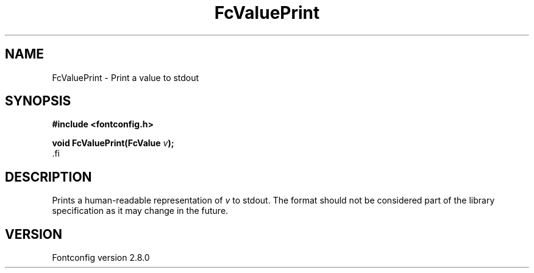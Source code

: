 .\\" auto-generated by docbook2man-spec $Revision: 1.1.1.2 $
.TH "FcValuePrint" "3" "18 November 2009" "" ""
.SH NAME
FcValuePrint \- Print a value to stdout
.SH SYNOPSIS
.nf
\fB#include <fontconfig.h>
.sp
void FcValuePrint(FcValue \fIv\fB);
\fR.fi
.SH "DESCRIPTION"
.PP
Prints a human-readable representation of \fIv\fR to
stdout. The format should not be considered part of the library
specification as it may change in the future.
.SH "VERSION"
.PP
Fontconfig version 2.8.0

